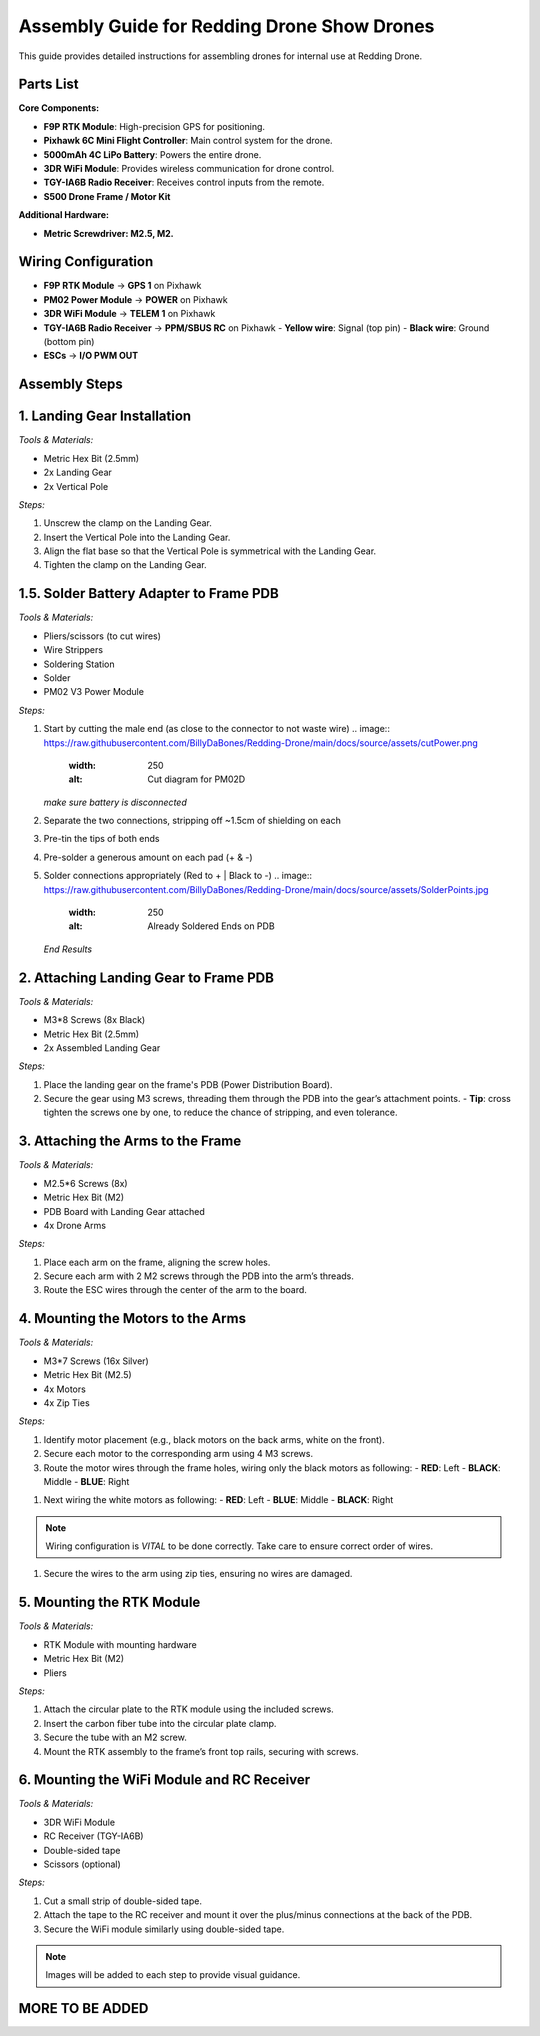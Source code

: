 Assembly Guide for Redding Drone Show Drones
============================================

This guide provides detailed instructions for assembling drones for internal use at Redding Drone.

Parts List
----------

**Core Components:**

- **F9P RTK Module**: High-precision GPS for positioning.
- **Pixhawk 6C Mini Flight Controller**: Main control system for the drone.
- **5000mAh 4C LiPo Battery**: Powers the entire drone.
- **3DR WiFi Module**: Provides wireless communication for drone control.
- **TGY-IA6B Radio Receiver**: Receives control inputs from the remote.
- **S500 Drone Frame / Motor Kit**

.. image:: https://raw.githubusercontent.com/BillyDaBones/Redding-Drone/main/docs/source/assets/WIFI.png
  :width: 400
  :alt: Basic Hardware Overview

**Additional Hardware:**
  
- **Metric Screwdriver: M2.5, M2.**

Wiring Configuration
--------------------

- **F9P RTK Module** → **GPS 1** on Pixhawk
- **PM02 Power Module** → **POWER** on Pixhawk
- **3DR WiFi Module** → **TELEM 1** on Pixhawk
- **TGY-IA6B Radio Receiver** → **PPM/SBUS RC** on Pixhawk
  - **Yellow wire**: Signal (top pin)
  - **Black wire**: Ground (bottom pin)
- **ESCs** → **I/O PWM OUT**

.. image:: https://raw.githubusercontent.com/BillyDaBones/Redding-Drone/main/docs/source/assets/ReceiverWiring.png
  :width: 400
  :alt: Receiver Wiring Example

Assembly Steps
--------------

**1. Landing Gear Installation**
--------------------------------

.. image:: https://docs.px4.io/main/assets/s500_fig1.NawTu5yB.jpg
  :width: 250
  :alt: S500 Landing Gear

*Tools & Materials:*

- Metric Hex Bit (2.5mm)
- 2x Landing Gear
- 2x Vertical Pole

*Steps:*

1. Unscrew the clamp on the Landing Gear.
2. Insert the Vertical Pole into the Landing Gear.
3. Align the flat base so that the Vertical Pole is symmetrical with the Landing Gear.
4. Tighten the clamp on the Landing Gear.

.. image:: https://docs.px4.io/main/assets/s500_fig2.DUocALWg.jpg
  :width: 250
  :alt: S500 assembled landing gear

**1.5. Solder Battery Adapter to Frame PDB**
--------------------------------------------

*Tools & Materials:*

- Pliers/scissors (to cut wires)
- Wire Strippers
- Soldering Station
- Solder
- PM02 V3 Power Module

*Steps:*

1. Start by cutting the male end (as close to the connector to not waste wire)
   .. image:: https://raw.githubusercontent.com/BillyDaBones/Redding-Drone/main/docs/source/assets/cutPower.png
      :width: 250
      :alt: Cut diagram for PM02D
   *make sure battery is disconnected*

2. Separate the two connections, stripping off ~1.5cm of shielding on each

3. Pre-tin the tips of both ends

4. Pre-solder a generous amount on each pad (+ & -)

5. Solder connections appropriately (Red to + | Black to -)
   .. image:: https://raw.githubusercontent.com/BillyDaBones/Redding-Drone/main/docs/source/assets/SolderPoints.jpg
      :width: 250
      :alt: Already Soldered Ends on PDB
   *End Results*

**2. Attaching Landing Gear to Frame PDB**
------------------------------------------

.. image:: https://docs.px4.io/main/assets/s500_fig3.5YUW7iL9.jpg
  :width: 250
  :alt: S500 landing gear attached to frame

*Tools & Materials:*

- M3*8 Screws (8x Black)
- Metric Hex Bit (2.5mm)
- 2x Assembled Landing Gear

*Steps:*

1. Place the landing gear on the frame's PDB (Power Distribution Board).
2. Secure the gear using M3 screws, threading them through the PDB into the gear’s attachment points.
   - **Tip**: cross tighten the screws one by one, to reduce the chance of stripping, and even tolerance.

**3. Attaching the Arms to the Frame**
--------------------------------------

*Tools & Materials:*

- M2.5*6 Screws (8x)
- Metric Hex Bit (M2)
- PDB Board with Landing Gear attached
- 4x Drone Arms

*Steps:*

1. Place each arm on the frame, aligning the screw holes.
2. Secure each arm with 2 M2 screws through the PDB into the arm’s threads.
3. Route the ESC wires through the center of the arm to the board.

**4. Mounting the Motors to the Arms**
--------------------------------------

*Tools & Materials:*

- M3*7 Screws (16x Silver)
- Metric Hex Bit (M2.5)
- 4x Motors
- 4x Zip Ties

*Steps:*

1. Identify motor placement (e.g., black motors on the back arms, white on the front).
2. Secure each motor to the corresponding arm using 4 M3 screws.
3. Route the motor wires through the frame holes, wiring only the black motors as following:
   - **RED**: Left
   - **BLACK**: Middle
   - **BLUE**: Right
.. image:: https://raw.githubusercontent.com/BillyDaBones/Redding-Drone/main/docs/source/assets/DroneArmBlack Bg.png
  :width: 250
  :alt: Black Motor Wiring
1. Next wiring the white motors as following:
   - **RED**: Left
   - **BLUE**: Middle
   - **BLACK**: Right
.. image:: https://raw.githubusercontent.com/BillyDaBones/Redding-Drone/main/docs/source/assets/DroneArmWhite Bg.png
  :width: 250
  :alt: White Motor Wiring
.. note::
  Wiring configuration is *VITAL* to be done correctly. Take care to ensure correct order of wires.
1. Secure the wires to the arm using zip ties, ensuring no wires are damaged.

**5. Mounting the RTK Module**
------------------------------

*Tools & Materials:*

- RTK Module with mounting hardware
- Metric Hex Bit (M2)
- Pliers

*Steps:*

1. Attach the circular plate to the RTK module using the included screws.
2. Insert the carbon fiber tube into the circular plate clamp.
3. Secure the tube with an M2 screw.
4. Mount the RTK assembly to the frame’s front top rails, securing with screws.

**6. Mounting the WiFi Module and RC Receiver**
-----------------------------------------------

*Tools & Materials:*

- 3DR WiFi Module
- RC Receiver (TGY-IA6B)
- Double-sided tape
- Scissors (optional)

*Steps:*

1. Cut a small strip of double-sided tape.
2. Attach the tape to the RC receiver and mount it over the plus/minus connections at the back of the PDB.
3. Secure the WiFi module similarly using double-sided tape.

.. note::

    Images will be added to each step to provide visual guidance.

MORE TO BE ADDED
----------------
